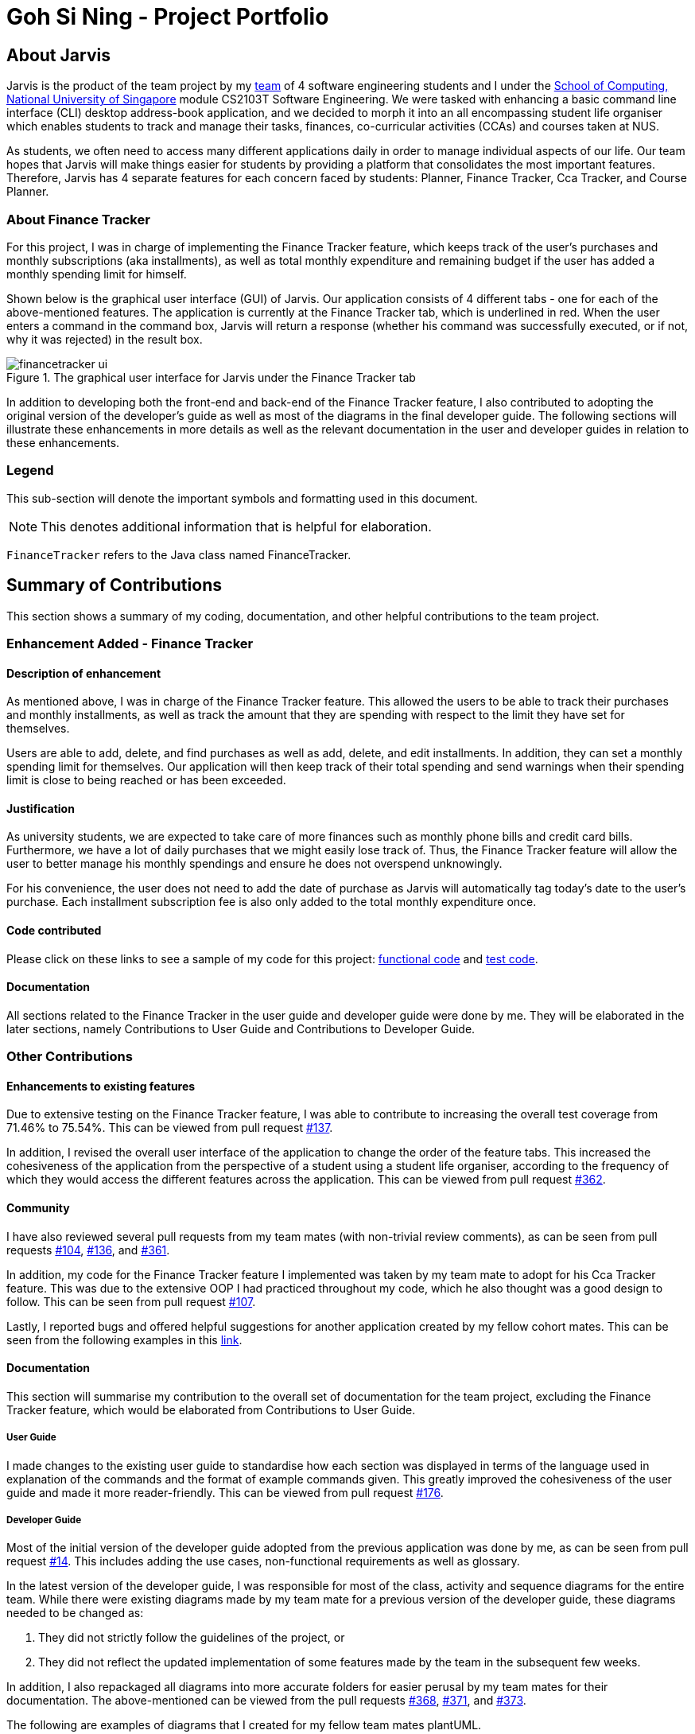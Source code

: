 = Goh Si Ning - Project Portfolio
:site-section: AboutUs
:relfileprefix: team/gohsnn
:imagesDir: ../images
:stylesDir: ../stylesheets

== About Jarvis
Jarvis is the product of the team project by my
https://se-edu.github.io/docs/Team.html[team] of 4 software engineering
students and I under the http://www.comp.nus.edu.sg[School of Computing,
National University of Singapore] module CS2103T Software Engineering. We were
tasked with enhancing a basic command line interface (CLI) desktop address-book
application, and we decided to morph it into an all encompassing student life
organiser which enables students to track and manage their tasks, finances,
co-curricular activities (CCAs) and courses taken at NUS.

As students, we often need to access many different applications daily in order
to manage individual aspects of our life. Our team hopes that Jarvis will make
things easier for students by providing a platform that consolidates the most
important features. Therefore, Jarvis has 4 separate features for each concern
faced by students: Planner, Finance Tracker, Cca Tracker, and Course Planner.

=== About Finance Tracker

For this project, I was in charge of implementing the Finance Tracker feature,
which keeps track of the user's purchases and monthly subscriptions (aka
installments), as well as total monthly expenditure and remaining budget if the
user has added a monthly spending limit for himself.

Shown below is the graphical user interface (GUI) of Jarvis. Our application consists
of 4 different tabs - one for each of the above-mentioned features. The
application is currently at the Finance Tracker tab, which is underlined in red.
When the user enters a command in the command box, Jarvis will return a response
(whether his command was successfully executed, or if not, why it was rejected)
in the result box.

.The graphical user interface for Jarvis under the Finance Tracker tab
image::finance-tracker/financetracker-ui.png[]

In addition to developing both the front-end and back-end of the Finance
Tracker feature, I also contributed to adopting the original version of the
developer's guide as well as most of the diagrams in the final developer guide.
The following sections will illustrate these enhancements in more details as
well as the relevant documentation in the user and developer guides in relation
to these enhancements.

=== Legend

This sub-section will denote the important symbols and formatting used in this
document.

NOTE: This denotes additional information that is helpful for elaboration.

`FinanceTracker` refers to the Java class named FinanceTracker.

== Summary of Contributions

This section shows a summary of my coding, documentation, and other helpful
contributions to the team project.
{sp} +

=== Enhancement Added - Finance Tracker

==== Description of enhancement

As mentioned above, I was in charge of the Finance Tracker feature. This
allowed the users to be able to track their purchases and monthly installments,
as well as track the amount that they are spending with respect to the limit
they have set for themselves.

Users are able to add, delete, and find purchases as well as add, delete, and
edit installments. In addition, they can set a monthly spending limit for
themselves. Our application will then keep track of their total spending and
send warnings when their spending limit is close to being reached or has been
exceeded.

==== Justification
As university students, we are expected to take care of more finances such as
monthly phone bills and credit card bills. Furthermore, we have a lot of daily
purchases that we might easily lose track of. Thus, the Finance Tracker feature
will allow the user to better manage his monthly spendings and ensure he does
not overspend unknowingly.

For his convenience, the user does not need to add the date of purchase as
Jarvis will automatically tag today's date to the user's purchase. Each
installment subscription fee is also only added to the total monthly
expenditure once.

==== Code contributed

Please click on these links to see a sample of my code for this project:
https://drive.google.com/open?id=1IGHKCYYw612gu4e2cUfr0B2Gcmdy-3-8[functional code]
and https://drive.google.com/open?id=1JwHdtob_-5TGDpFWXw8Fq2--81RLfbQc[test code].

==== Documentation

All sections related to the Finance Tracker in the user guide and developer
guide were done by me. They will be elaborated in the later sections, namely
Contributions to User Guide and Contributions to Developer Guide.

=== Other Contributions

==== Enhancements to existing features

Due to extensive testing on the Finance Tracker feature, I was able to
contribute to increasing the overall test coverage from 71.46% to 75.54%. This
can be viewed from pull request
https://github.com/AY1920S1-CS2103T-T10-1/main/pull/137[#137].

In addition, I revised the overall user interface of the application to change
the order of the feature tabs. This increased the cohesiveness of the
application from the perspective of a student using a student life organiser,
according to the frequency of which they would access the different features
across the application. This can be viewed from pull request
https://github.com/AY1920S1-CS2103T-T10-1/main/pull/362[#362].

==== Community

I have also reviewed several pull requests from my team mates (with non-trivial
review comments), as can be seen from pull requests
https://github.com/AY1920S1-CS2103T-T10-1/main/pull/104[#104],
https://github.com/AY1920S1-CS2103T-T10-1/main/pull/136[#136], and
https://github.com/AY1920S1-CS2103T-T10-1/main/pull/361[#361].

In addition, my code for the Finance Tracker feature I implemented was taken by
my team mate to adopt for his Cca Tracker feature. This was due to the
extensive OOP I had practiced throughout my code, which he also thought was a
good design to follow. This can be seen from pull request
https://github.com/AY1920S1-CS2103T-T10-1/main/pull/107[#107].

Lastly, I reported bugs and offered helpful suggestions for  another
application created by my fellow cohort mates. This can be seen from the
following examples in this https://github.com/gohsnn/ped/issues[link].

==== Documentation

This section will summarise my contribution to the overall set of documentation
for the team project, excluding the Finance Tracker feature, which would be
elaborated from Contributions to User Guide.

===== User Guide

I made changes to the existing user guide to standardise how each section was
displayed in terms of the language used in explanation of the commands and the
format of example commands given. This greatly improved the cohesiveness of
the user guide and made it more reader-friendly. This can be viewed from pull
request
https://github.com/AY1920S1-CS2103T-T10-1/main/pull/176[#176].

===== Developer Guide

Most of the initial version of the developer guide adopted from the previous
application was done by me, as can be seen from pull request
https://github.com/AY1920S1-CS2103T-T10-1/main/pull/14[#14]. This includes
adding the use cases, non-functional requirements as well as glossary.

In the latest version of the developer guide, I was responsible for most of the
class, activity and sequence diagrams for the entire team. While there were
existing diagrams made by my team mate for a previous version of the developer
guide, these diagrams needed to be changed as:

1. They did not strictly follow the guidelines of the project, or
2. They did not reflect the updated implementation of some features made by the
team in the subsequent few weeks.

In addition, I also repackaged all diagrams into more accurate folders for
easier perusal by my team mates for their documentation. The above-mentioned
can be viewed from the pull requests
https://github.com/AY1920S1-CS2103T-T10-1/main/pull/368[#368],
https://github.com/AY1920S1-CS2103T-T10-1/main/pull/371[#371], and
https://github.com/AY1920S1-CS2103T-T10-1/main/pull/373[#373].

The following are examples of diagrams that I created for my fellow team mates
plantUML.

.AndOrNodeInheritanceClassDiagram for the Course Planner feature
image::course-planner/AndOrNodeInheritanceClassDiagram.png[height="300", align="center"]

.IncreaseCcaProgressActivityDiagram for the Cca Tracker feature
image::cca-tracker/IncreaseCcaProgressActivityDiagram.png[height="400", align="center"]

== Contributions to User Guide

As we morphed the existing address-book application, we had to update the
original user guide to reflect the changes in features implemented. My team
decided to have each member responsible for their feature to write their own
documentation in the user guide. Thus, the Finance Tracker section was done
mostly by me.

The section will contain excerpts from our Jarvis User Guide, showing additions
that I have made with my Finance Tracker feature. The command that I would be
illustrating is the `find-paid` command.

=== Search for a purchase with keyword(s)
This command searches through the existing purchases stored in Jarvis and
displays to the user all purchases which have descriptions matching the keyword
input by the user.

The following contains a modified excerpt from our user guide:

To have a quick view to see what you have been eating for dinner over the last
month, you can used `find-paid` to pull up purchases with descriptions matching
`KEYWORD` provided.

Format: `find-paid KEYWORD`

.Step 1: Enter `find-paid` command in command box
image::finance-tracker/find-paid1.png[align="center"]

.Step 2: Jarvis displays all matching purchases to keyword
image::finance-tracker/find-paid2.png[align="center"]

NOTE: If there are no existing purchases in the application that matches
the keyword given by the user, the result box will display the following message:

.No purchases found in Finance Tracker
image::finance-tracker/find-paid3.png[align="center"]

For examples of more commands for the Finance Tracker feature, please click to
view our
https://github.com/AY1920S1-CS2103T-T10-1/main/blob/master/docs/UserGuide.adoc#finance-tracker[user guide].


== Contributions to Developer Guide

Similar to the user guide, my team also decided that each member should be
responsible to write their own documentation in the developer guide for their
individual feature. The following section shows my addition to the Jarvis
Developer Guide for the Finance Tracker feature. It will contain modified
excerpts from the developer guide.

=== Finance Tracker Model

The Finance Tracker mechanism is facilitated by the `FinanceTrackerModel`
interface, which is implemented by `Model`. This allows the model to be
associated with the finance tracker feature and provides an interface between
the components of the feature and the updating of the overall model.

Some of the more significant methods within the `FinanceTracker` are shown
below:

* `Model#addPurchase(Purchase)` - Adds a single use payment to the top of the
list

* `Model#deletePurchase(Index)` - Deletes single use payment at that index

* `Model#addInstallment(Installment)` - Adds an installment

* `Model#deleteInstallment(Index)` - Deletes installment at that index

* `Model#setInstallment(Installment, Installment)` - Replaces an existing
installment with a new installment

* `Model#calculateTotalSpending()` - Calculates the total expenditure by the
user for this month

* `Model#calculateRemainingAmount()` - Calculates the remaining spending amount
available to user

=== Components

The Finance Tracker feature closely follows the extendable OOP solution already
implemented within AB3. In the Finance Tracker, the `Installment` objects and
the `Purchase` objects manage most aspects related to this feature. These
objects are stored in their respective `ObservableList` - `InstallmentList`
and `PurchaseList`, which provide an abstraction with `add`, `delete`, and
`set` operations that are called by `FinanceTracker` and its model.

Shown below is the class diagram for the Finance Tracker.

.Finance Tracker Class Diagram
image::finance-tracker/ModelFinanceTrackerClassDiagram.png[height="350", align="center"]

For more elaboration on the components of the Finance Tracker feature, please
click to view our
https://github.com/AY1920S1-CS2103T-T10-1/main/blob/master/docs/DeveloperGuide.adoc#finance-tracker-feature[developer guide].

=== Implementation

To demonstrate the implementation of the Finance Tracker feature, I will be
elaborating on the command that allows the user to edit an existing installment
with the fields he has specified.

==== User enters command `edit-install`

The user has to specify the index of the installment he wishes
to edit, as well as any of the fields he wishes to change. If the index does
not exist, the system will inform the user of the error. As long as the
fields provided by the user to be edited are valid (prefixed with "d/" and
"a/"), the correct installment will be accurately edited. This is
reflected in the activity diagram below.

NOTE: An index is considered invalid if the numerical value provided is less
than or equal to zero, or greater than the largest index in `InstallmentList`.

.Activity Diagram for edit-install command
image::finance-tracker/EditInstallmentActivityDiagram.png[align="center"]

=== Execution of command `edit-install`

The following sequence diagram illustrates how an
`Installment` is edited when a user types in a `edit-install` command.

In the execute method of EditInstallmentCommand, the calling of the
`#setInstallment` method at the `Model` level triggers a cascading series of
`#settInstallment` method which culminates in target installment being edited
with the corresponding fields.

.Sequence Diagram for edit-install command
image::finance-tracker/EditInstallmentSequenceDiagram.png[height="250", align="center"]

=== Design Considerations

When designing the implementation of the Finance Tracker feature, I had to
think of the best way to create and manage the various objects in the Finance
Tracker as there were many sub-components. Thus, I had to consider whether to
encapsulate the fields of the `Installment` and `Purchase` objects.

==== Current choice

Our current choice was to encapsulate the constituent objects in `Installment`
and `Purchase` objects in their own wrapper classes. As mentioned above,
`Installment` would contain `InstallmentDescription` and `InstallmentMoneyPaid`
objects while `Purchase` would contain `PurchaseDescription` and
`PurchaseMoneySpent` objects. The following is the analysis surrounding this
design choice.

Pros: Increases OOP (hides implementation; increases extensibility and
maintainability of objects)

Cons: Major changes to current code base; steep increase in code due to greater
abstraction

==== Alternative

The alternative would have been to leave the corresponding fields as
primitive data types. This would have been the easier alternative at the time
as it was the original implementation. Furthermore, since the `Installment`
and `Purchase` objects were not extremely complex, further encapsulation might
not have been imperative.

==== Our Thoughts

Taking the long-term vision of the application to be continuously developed
into consideration, I decided to increase OOP as much as possible. The decision
was also based on following good software engineering principles.
